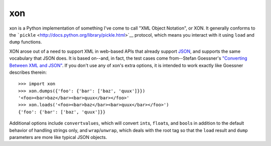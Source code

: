 xon
---

xon is a Python implementation of something I've come to call "XML
Object Notation", or XON. It generally conforms to the ```pickle``
<http://docs.python.org/library/pickle.html>`__ protocol, which
means you interact with it using ``load`` and ``dump`` functions.

XON arose out of a need to support XML in web-based APIs that already
support `JSON <http://json.org/>`__, and supports the same vocabulary
that JSON does. It is based on--and, in fact, the test cases come
from--Stefan Goessner's `"Converting Between XML and JSON"
<http://www.xml.com/pub/a/2006/05/31/converting-between-xml-and-json.html>`__.
If you don't use any of xon's extra options, it is intended to work
exactly like Goessner describes therein:

::

    >>> import xon
    >>> xon.dumps({'foo': {'bar': ['baz', 'quux']}})
    '<foo><bar>baz</bar><bar>quux</bar></foo>'
    >>> xon.loads('<foo><bar>baz</bar><bar>quux</bar></foo>')
    {'foo': {'bar': ['baz', 'quux']}}

Additional options include ``convertvalues``, which will convert
``int``\ s, ``float``\ s, and ``bool``\ s in addition to the default
behavior of handling strings only, and ``wrap``/``unwrap``, which
deals with the root tag so that the ``load`` result and ``dump``
parameters are more like typical JSON objects.


